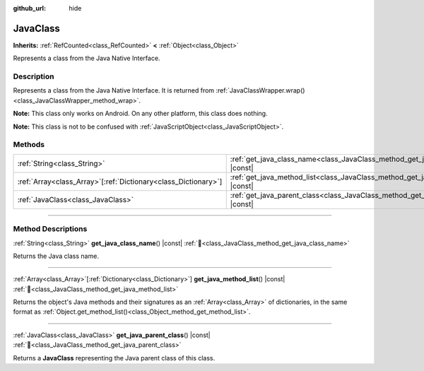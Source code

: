 :github_url: hide

.. DO NOT EDIT THIS FILE!!!
.. Generated automatically from Godot engine sources.
.. Generator: https://github.com/godotengine/godot/tree/master/doc/tools/make_rst.py.
.. XML source: https://github.com/godotengine/godot/tree/master/doc/classes/JavaClass.xml.

.. _class_JavaClass:

JavaClass
=========

**Inherits:** :ref:`RefCounted<class_RefCounted>` **<** :ref:`Object<class_Object>`

Represents a class from the Java Native Interface.

.. rst-class:: classref-introduction-group

Description
-----------

Represents a class from the Java Native Interface. It is returned from :ref:`JavaClassWrapper.wrap()<class_JavaClassWrapper_method_wrap>`.

\ **Note:** This class only works on Android. On any other platform, this class does nothing.

\ **Note:** This class is not to be confused with :ref:`JavaScriptObject<class_JavaScriptObject>`.

.. rst-class:: classref-reftable-group

Methods
-------

.. table::
   :widths: auto

   +------------------------------------------------------------------+------------------------------------------------------------------------------------------+
   | :ref:`String<class_String>`                                      | :ref:`get_java_class_name<class_JavaClass_method_get_java_class_name>`\ (\ ) |const|     |
   +------------------------------------------------------------------+------------------------------------------------------------------------------------------+
   | :ref:`Array<class_Array>`\[:ref:`Dictionary<class_Dictionary>`\] | :ref:`get_java_method_list<class_JavaClass_method_get_java_method_list>`\ (\ ) |const|   |
   +------------------------------------------------------------------+------------------------------------------------------------------------------------------+
   | :ref:`JavaClass<class_JavaClass>`                                | :ref:`get_java_parent_class<class_JavaClass_method_get_java_parent_class>`\ (\ ) |const| |
   +------------------------------------------------------------------+------------------------------------------------------------------------------------------+

.. rst-class:: classref-section-separator

----

.. rst-class:: classref-descriptions-group

Method Descriptions
-------------------

.. _class_JavaClass_method_get_java_class_name:

.. rst-class:: classref-method

:ref:`String<class_String>` **get_java_class_name**\ (\ ) |const| :ref:`🔗<class_JavaClass_method_get_java_class_name>`

Returns the Java class name.

.. rst-class:: classref-item-separator

----

.. _class_JavaClass_method_get_java_method_list:

.. rst-class:: classref-method

:ref:`Array<class_Array>`\[:ref:`Dictionary<class_Dictionary>`\] **get_java_method_list**\ (\ ) |const| :ref:`🔗<class_JavaClass_method_get_java_method_list>`

Returns the object's Java methods and their signatures as an :ref:`Array<class_Array>` of dictionaries, in the same format as :ref:`Object.get_method_list()<class_Object_method_get_method_list>`.

.. rst-class:: classref-item-separator

----

.. _class_JavaClass_method_get_java_parent_class:

.. rst-class:: classref-method

:ref:`JavaClass<class_JavaClass>` **get_java_parent_class**\ (\ ) |const| :ref:`🔗<class_JavaClass_method_get_java_parent_class>`

Returns a **JavaClass** representing the Java parent class of this class.

.. |virtual| replace:: :abbr:`virtual (This method should typically be overridden by the user to have any effect.)`
.. |const| replace:: :abbr:`const (This method has no side effects. It doesn't modify any of the instance's member variables.)`
.. |vararg| replace:: :abbr:`vararg (This method accepts any number of arguments after the ones described here.)`
.. |constructor| replace:: :abbr:`constructor (This method is used to construct a type.)`
.. |static| replace:: :abbr:`static (This method doesn't need an instance to be called, so it can be called directly using the class name.)`
.. |operator| replace:: :abbr:`operator (This method describes a valid operator to use with this type as left-hand operand.)`
.. |bitfield| replace:: :abbr:`BitField (This value is an integer composed as a bitmask of the following flags.)`
.. |void| replace:: :abbr:`void (No return value.)`
